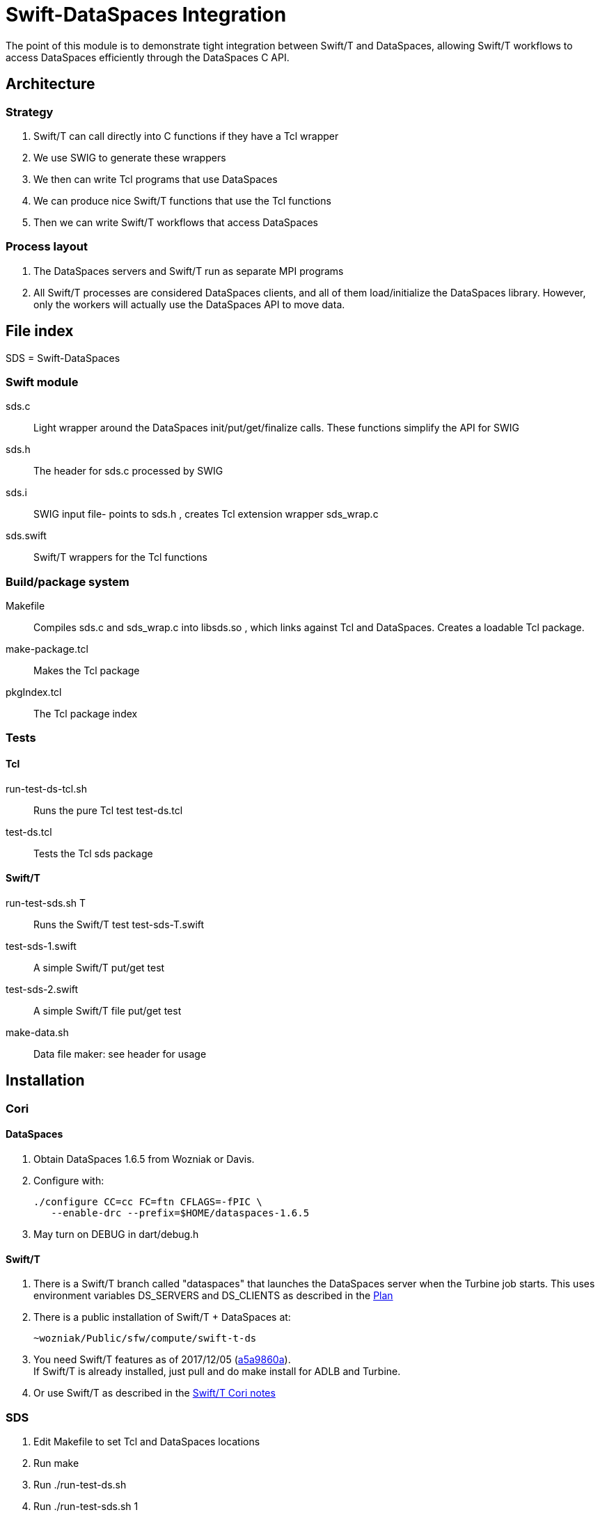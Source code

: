 
= Swift-DataSpaces Integration

The point of this module is to demonstrate tight integration between Swift/T and DataSpaces, allowing Swift/T workflows to access DataSpaces efficiently through the DataSpaces C API.

== Architecture

=== Strategy

. Swift/T can call directly into C functions if they have a Tcl wrapper
. We use SWIG to generate these wrappers
. We then can write Tcl programs that use DataSpaces
. We can produce nice Swift/T functions that use the Tcl functions
. Then we can write Swift/T workflows that access DataSpaces

=== Process layout

. The DataSpaces servers and Swift/T run as separate MPI programs
. All Swift/T processes are considered DataSpaces clients, and all of them load/initialize the DataSpaces library.  However, only the workers will actually use the DataSpaces API to move data.

== File index

SDS = Swift-DataSpaces

=== Swift module

+sds.c+::
Light wrapper around the DataSpaces init/put/get/finalize calls.  These functions simplify the API for SWIG

+sds.h+::
The header for sds.c processed by SWIG

+sds.i+::
SWIG input file- points to sds.h , creates Tcl extension wrapper sds_wrap.c

+sds.swift+::
Swift/T wrappers for the Tcl functions

=== Build/package system

+Makefile+::
Compiles sds.c and sds_wrap.c into libsds.so , which links against Tcl and DataSpaces.  Creates a loadable Tcl package.

+make-package.tcl+::
Makes the Tcl package

+pkgIndex.tcl+::
The Tcl package index

=== Tests

==== Tcl

+run-test-ds-tcl.sh+::
Runs the pure Tcl test test-ds.tcl

+test-ds.tcl+::
Tests the Tcl sds package

==== Swift/T

+run-test-sds.sh T+::
Runs the Swift/T test test-sds-T.swift

+test-sds-1.swift+::
A simple Swift/T put/get test

+test-sds-2.swift+::
A simple Swift/T file put/get test

+make-data.sh+::
Data file maker: see header for usage

== Installation

=== Cori

==== DataSpaces

. Obtain DataSpaces 1.6.5 from Wozniak or Davis.
. Configure with:
+
----
./configure CC=cc FC=ftn CFLAGS=-fPIC \
   --enable-drc --prefix=$HOME/dataspaces-1.6.5
----
. May turn on DEBUG in dart/debug.h

==== Swift/T

. There is a Swift/T branch called "dataspaces" that launches the
  DataSpaces server when the Turbine job starts.   This uses environment
  variables DS_SERVERS and DS_CLIENTS as described in the <<Plan>>
. There is a public installation of Swift/T + DataSpaces at:
+
----
~wozniak/Public/sfw/compute/swift-t-ds
----
. You need Swift/T features as of 2017/12/05 (https://github.com/swift-lang/swift-t/commit/a5a9860afd9e178f0d056f4d7168964b8c9b9ba7[a5a9860a]). +
  If Swift/T is already installed, just pull and do +make install+
  for ADLB and Turbine.
. Or use Swift/T as described in the http://swift-lang.github.io/swift-t/sites.html#_cori[Swift/T Cori notes]

=== SDS

. Edit Makefile to set Tcl and DataSpaces locations
. Run +make+
. Run +./run-test-ds.sh+
. Run +./run-test-sds.sh 1+

== Usage transcripts

=== Swift/T test

This test automatically starts/kills the server

----
$ ./run-test-sds.sh 1
Running Swift/T test 1 ...
dataspaces_server running: DS_SERVER_PID=19507
[0] sds_kv_put: key1=value1
[1] sds_kv_get: key1 (100)
[1] sds_kv_got: key1=value1
[0] trace: s: ,value1
killing dataspaces_server
----

NOTE: We use the location syntax to force the put and get tasks to
run on separate ranks.  You can simply comment out this syntax
and the workflow will still work.

=== Pure Tcl test

In one shell, do:
----
$ dataspaces_server -s 1 -c 2
----

Then, in another shell, do:
----
$ ./run-test-ds-tcl.sh
----

NOTE: Kill and restart the server after each test.

== Implementation notes

=== Initialization

. When Swift/T starts, the workflow does: import sds;
. This loads the Tcl package sds
. At startup, the sds.tcl file is read.  This:
.. Duplicates the ADLB communicator
.. Requests Turbine call proc sds_init_tcl at startup (Swift/T feature f202c037)
... This calls sds.c:sds_init()
... This calls dspaces_init()

=== Functions

. We currently have two simplified functions in Swift/T: sds_kv_put() and sds_kv_get(), which are string-string put/get functions.
. The Swift/T interfaces are in sds.swift
. As shown, these call the sds_kv_put/sds_kv_get Tcl functions
. These are generated by SWIG from sds.h/sds.i
. These call sds.c:sds_kv_put()/sds_kv_get()
. These call dspaces_put()/dspaces_get()

== Benchmarks for report

[[plan]]
=== Plan

Use Swift/T branch "dataspaces"

We hacked turbine.pbs.m4 to use these variables:

* PROCS is total processes in the allocation
* DS_SERVERS is the dataspaces_server -s argument
* DS_CLIENTS is the total number of Swift/T processes +
    and the dataspaces_server -c argument

* The bench-*.swift scripts use DataSpaces
* The cntrl-*.swift scripts use the FS

=== Usage

Set

----
$ export PROCS=3 DS_SERVERS=1 ; export DS_CLIENTS=$(( PROCS-DS_SERVERS ))
----
then run with:
----
$ ./bench-blues.sh bench-2
# or
$ ./bench-cori.sh bench-2
----
or the whatever Swift script you want to run instead of bench-2.swift .

To collect the output data, do:
----
$ ./data.sh $( cat turbine-directory.txt )/output.txt
----
or whatever output file you want to scan.

=== Note about data size

* Bench/Cntrl 3a uses 1KB data
* Bench/Cntrl 3b uses 1MB data
